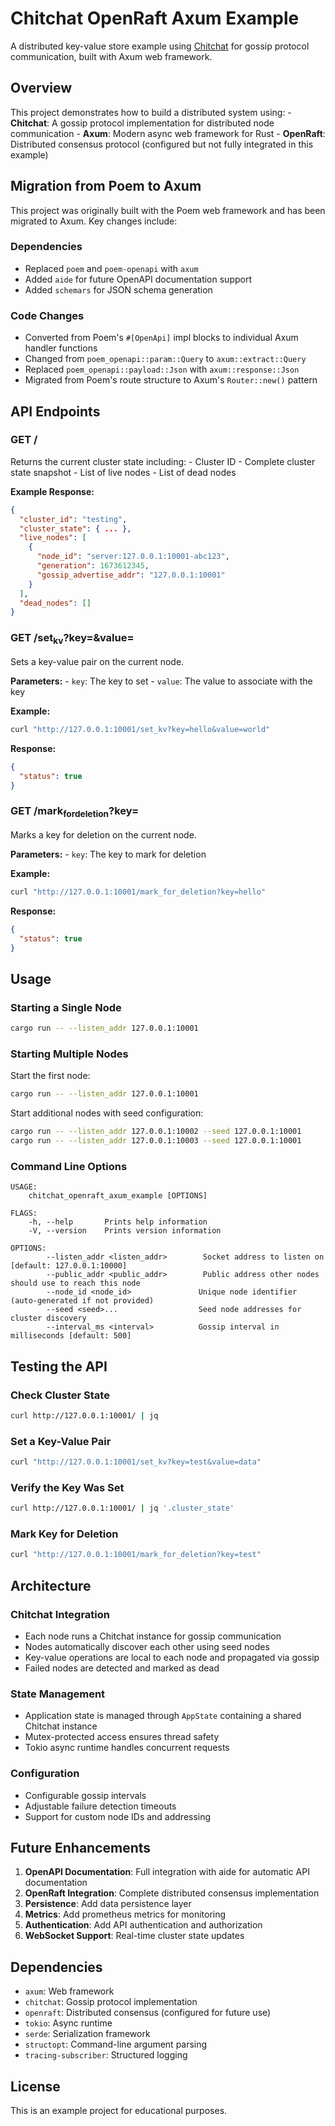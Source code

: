 * Chitchat OpenRaft Axum Example
:PROPERTIES:
:CUSTOM_ID: chitchat-openraft-axum-example
:END:
A distributed key-value store example using
[[https://github.com/quickwit-oss/chitchat][Chitchat]] for gossip
protocol communication, built with Axum web framework.

** Overview
:PROPERTIES:
:CUSTOM_ID: overview
:END:
This project demonstrates how to build a distributed system using: -
*Chitchat*: A gossip protocol implementation for distributed node
communication - *Axum*: Modern async web framework for Rust -
*OpenRaft*: Distributed consensus protocol (configured but not fully
integrated in this example)

** Migration from Poem to Axum
:PROPERTIES:
:CUSTOM_ID: migration-from-poem-to-axum
:END:
This project was originally built with the Poem web framework and has
been migrated to Axum. Key changes include:

*** Dependencies
:PROPERTIES:
:CUSTOM_ID: dependencies
:END:
- Replaced =poem= and =poem-openapi= with =axum=
- Added =aide= for future OpenAPI documentation support
- Added =schemars= for JSON schema generation

*** Code Changes
:PROPERTIES:
:CUSTOM_ID: code-changes
:END:
- Converted from Poem's =#[OpenApi]= impl blocks to individual Axum
  handler functions
- Changed from =poem_openapi::param::Query= to =axum::extract::Query=
- Replaced =poem_openapi::payload::Json= with =axum::response::Json=
- Migrated from Poem's route structure to Axum's =Router::new()= pattern

** API Endpoints
:PROPERTIES:
:CUSTOM_ID: api-endpoints
:END:
*** GET /
:PROPERTIES:
:CUSTOM_ID: get
:END:
Returns the current cluster state including: - Cluster ID - Complete
cluster state snapshot - List of live nodes - List of dead nodes

*Example Response:*

#+begin_src json
{
  "cluster_id": "testing",
  "cluster_state": { ... },
  "live_nodes": [
    {
      "node_id": "server:127.0.0.1:10001-abc123",
      "generation": 1673612345,
      "gossip_advertise_addr": "127.0.0.1:10001"
    }
  ],
  "dead_nodes": []
}
#+end_src

*** GET /set_kv?key=&value=
:PROPERTIES:
:CUSTOM_ID: get-set_kvkeyvalue
:END:
Sets a key-value pair on the current node.

*Parameters:* - =key=: The key to set - =value=: The value to associate
with the key

*Example:*

#+begin_src sh
curl "http://127.0.0.1:10001/set_kv?key=hello&value=world"
#+end_src

*Response:*

#+begin_src json
{
  "status": true
}
#+end_src

*** GET /mark_for_deletion?key=
:PROPERTIES:
:CUSTOM_ID: get-mark_for_deletionkey
:END:
Marks a key for deletion on the current node.

*Parameters:* - =key=: The key to mark for deletion

*Example:*

#+begin_src sh
curl "http://127.0.0.1:10001/mark_for_deletion?key=hello"
#+end_src

*Response:*

#+begin_src json
{
  "status": true
}
#+end_src

** Usage
:PROPERTIES:
:CUSTOM_ID: usage
:END:
*** Starting a Single Node
:PROPERTIES:
:CUSTOM_ID: starting-a-single-node
:END:
#+begin_src sh
cargo run -- --listen_addr 127.0.0.1:10001
#+end_src

*** Starting Multiple Nodes
:PROPERTIES:
:CUSTOM_ID: starting-multiple-nodes
:END:
Start the first node:

#+begin_src sh
cargo run -- --listen_addr 127.0.0.1:10001
#+end_src

Start additional nodes with seed configuration:

#+begin_src sh
cargo run -- --listen_addr 127.0.0.1:10002 --seed 127.0.0.1:10001
cargo run -- --listen_addr 127.0.0.1:10003 --seed 127.0.0.1:10001
#+end_src

*** Command Line Options
:PROPERTIES:
:CUSTOM_ID: command-line-options
:END:
#+begin_example
USAGE:
    chitchat_openraft_axum_example [OPTIONS]

FLAGS:
    -h, --help       Prints help information
    -V, --version    Prints version information

OPTIONS:
        --listen_addr <listen_addr>        Socket address to listen on [default: 127.0.0.1:10000]
        --public_addr <public_addr>        Public address other nodes should use to reach this node
        --node_id <node_id>               Unique node identifier (auto-generated if not provided)
        --seed <seed>...                  Seed node addresses for cluster discovery
        --interval_ms <interval>          Gossip interval in milliseconds [default: 500]
#+end_example

** Testing the API
:PROPERTIES:
:CUSTOM_ID: testing-the-api
:END:
*** Check Cluster State
:PROPERTIES:
:CUSTOM_ID: check-cluster-state
:END:
#+begin_src sh
curl http://127.0.0.1:10001/ | jq
#+end_src

*** Set a Key-Value Pair
:PROPERTIES:
:CUSTOM_ID: set-a-key-value-pair
:END:
#+begin_src sh
curl "http://127.0.0.1:10001/set_kv?key=test&value=data"
#+end_src

*** Verify the Key Was Set
:PROPERTIES:
:CUSTOM_ID: verify-the-key-was-set
:END:
#+begin_src sh
curl http://127.0.0.1:10001/ | jq '.cluster_state'
#+end_src

*** Mark Key for Deletion
:PROPERTIES:
:CUSTOM_ID: mark-key-for-deletion
:END:
#+begin_src sh
curl "http://127.0.0.1:10001/mark_for_deletion?key=test"
#+end_src

** Architecture
:PROPERTIES:
:CUSTOM_ID: architecture
:END:
*** Chitchat Integration
:PROPERTIES:
:CUSTOM_ID: chitchat-integration
:END:
- Each node runs a Chitchat instance for gossip communication
- Nodes automatically discover each other using seed nodes
- Key-value operations are local to each node and propagated via gossip
- Failed nodes are detected and marked as dead

*** State Management
:PROPERTIES:
:CUSTOM_ID: state-management
:END:
- Application state is managed through =AppState= containing a shared
  Chitchat instance
- Mutex-protected access ensures thread safety
- Tokio async runtime handles concurrent requests

*** Configuration
:PROPERTIES:
:CUSTOM_ID: configuration
:END:
- Configurable gossip intervals
- Adjustable failure detection timeouts
- Support for custom node IDs and addressing

** Future Enhancements
:PROPERTIES:
:CUSTOM_ID: future-enhancements
:END:
1. *OpenAPI Documentation*: Full integration with aide for automatic API
   documentation
2. *OpenRaft Integration*: Complete distributed consensus implementation
3. *Persistence*: Add data persistence layer
4. *Metrics*: Add prometheus metrics for monitoring
5. *Authentication*: Add API authentication and authorization
6. *WebSocket Support*: Real-time cluster state updates

** Dependencies
:PROPERTIES:
:CUSTOM_ID: dependencies-1
:END:
- =axum=: Web framework
- =chitchat=: Gossip protocol implementation
- =openraft=: Distributed consensus (configured for future use)
- =tokio=: Async runtime
- =serde=: Serialization framework
- =structopt=: Command-line argument parsing
- =tracing-subscriber=: Structured logging

** License
:PROPERTIES:
:CUSTOM_ID: license
:END:
This is an example project for educational purposes.
